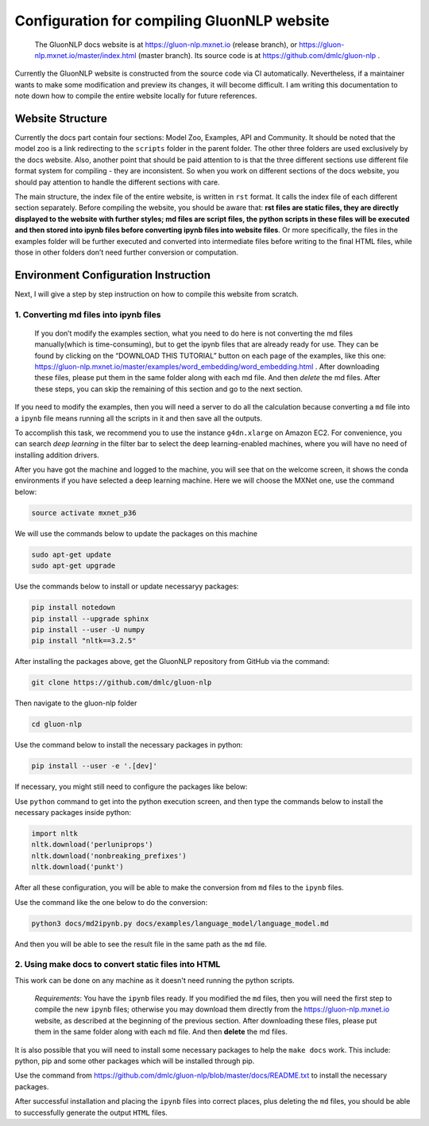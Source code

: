 Configuration for compiling GluonNLP website
-----------------------------------------------------------------

 | The GluonNLP docs website is at https://gluon-nlp.mxnet.io (release branch), or https://gluon-nlp.mxnet.io/master/index.html (master branch). Its source code is at https://github.com/dmlc/gluon-nlp .

Currently the GluonNLP website is constructed from the source code via CI automatically. Nevertheless, if a maintainer wants to make some modification and preview its changes, it will become difficult. I am writing this documentation to note down how to compile the entire website locally for future references.

Website Structure
~~~~~~~~~~~~~~~~~

Currently the docs part contain four sections: Model Zoo, Examples, API and Community. It should be noted that the model zoo is a link redirecting to the ``scripts`` folder in the parent folder. The other three folders are used exclusively by the docs website. Also, another point that should be paid attention to is that the three different sections use different file format system for compiling - they are inconsistent. So when you work on different sections of the docs website, you should  pay attention to handle the different sections with care.

The main structure, the index file of the entire website, is written in ``rst`` format. It calls the index file of each different section separately. Before compiling the website, you should be aware that: **rst files are static files, they are directly displayed to the website with further styles; md files are script files, the python scripts in these files will be executed and then stored into ipynb files before converting ipynb files into website files**. Or more specifically, the files in the examples folder will be further executed and converted into intermediate files before writing to the final HTML files, while those in other folders don’t need further conversion or computation.

Environment Configuration Instruction
~~~~~~~~~~~~~~~~~~~~~~~~~~~~~~~~~~~~~

Next, I will give a step by step instruction on how to compile this website from scratch.

1. Converting md files into ipynb files
^^^^^^^^^^^^^^^^^^^^^^^^^^^^^^^^^^^^^^^

 | If you don’t modify the examples section, what you need to do here is not converting the md files manually(which is time-consuming), but to get the ipynb files that are already ready for use. They can be found by clicking on the “DOWNLOAD THIS TUTORIAL” button on each page of the examples, like this one: https://gluon-nlp.mxnet.io/master/examples/word_embedding/word_embedding.html . After downloading these files, please put them in the same folder along with each md file. And then *delete* the md files. After these steps, you can skip the remaining of this section and go to the next section.

If you need to modify the examples, then you will need a server to do all the calculation because converting a ``md`` file into a ``ipynb`` file means running all the scripts in it and then save all the outputs.

To accomplish this task, we recommend you to use the instance ``g4dn.xlarge`` on Amazon EC2. For convenience, you can search *deep learning* in the filter bar to select the deep learning-enabled machines, where you will have no need of installing addition drivers.

After you have got the machine and logged to the machine, you will see that on the welcome screen, it shows the conda environments if you have selected a deep learning machine. Here we will choose the MXNet one, use the command below:

.. code:: bash

    source activate mxnet_p36

We will use the commands below to update the packages on this machine

.. code:: bash

    sudo apt-get update
    sudo apt-get upgrade

Use the commands below to install or update necessaryy packages:

.. code:: bash

    pip install notedown
    pip install --upgrade sphinx
    pip install --user -U numpy
    pip install "nltk==3.2.5"

After installing the packages above, get the GluonNLP repository from GitHub via the command:

.. code:: bash

    git clone https://github.com/dmlc/gluon-nlp

Then navigate to the gluon-nlp folder

.. code:: bash

    cd gluon-nlp

Use the command below to install the necessary packages in python:

.. code:: bash

    pip install --user -e '.[dev]'

If necessary, you might still need to configure the packages like below:

Use ``python`` command to get into the python execution screen, and then type the commands below to install the necessary packages inside python:

.. code:: bash

    import nltk
    nltk.download('perluniprops')
    nltk.download('nonbreaking_prefixes')
    nltk.download('punkt')

After all these configuration, you will be able to make the conversion from ``md`` files to the ``ipynb`` files.

Use the command like the one below to do the conversion:


.. code:: bash

    python3 docs/md2ipynb.py docs/examples/language_model/language_model.md

And then you will be able to see the result file in the same path as the ``md`` file.

2. Using make docs to convert static files into HTML
^^^^^^^^^^^^^^^^^^^^^^^^^^^^^^^^^^^^^^^^^^^^^^^^^^^^^

This work can be done on any machine as it doesn't need running the python scripts.

 | *Requirements*: You have the ``ipynb`` files ready. If you modified the ``md`` files, then you will need the first step to compile the new ``ipynb`` files; otherwise you may download them directly from the https://gluon-nlp.mxnet.io website, as described at the beginning of the previous section. After downloading these files, please put them in the same folder along with each ``md`` file. And then **delete** the md files.

It is also possible that you will need to install some necessary packages to help the ``make docs`` work. This include: python, pip and some other packages which will be installed through pip.

Use the command from https://github.com/dmlc/gluon-nlp/blob/master/docs/README.txt to install the necessary packages.

After successful installation and placing the ``ipynb`` files into correct places, plus deleting the ``md`` files, you should be able to successfully generate the output ``HTML`` files.
